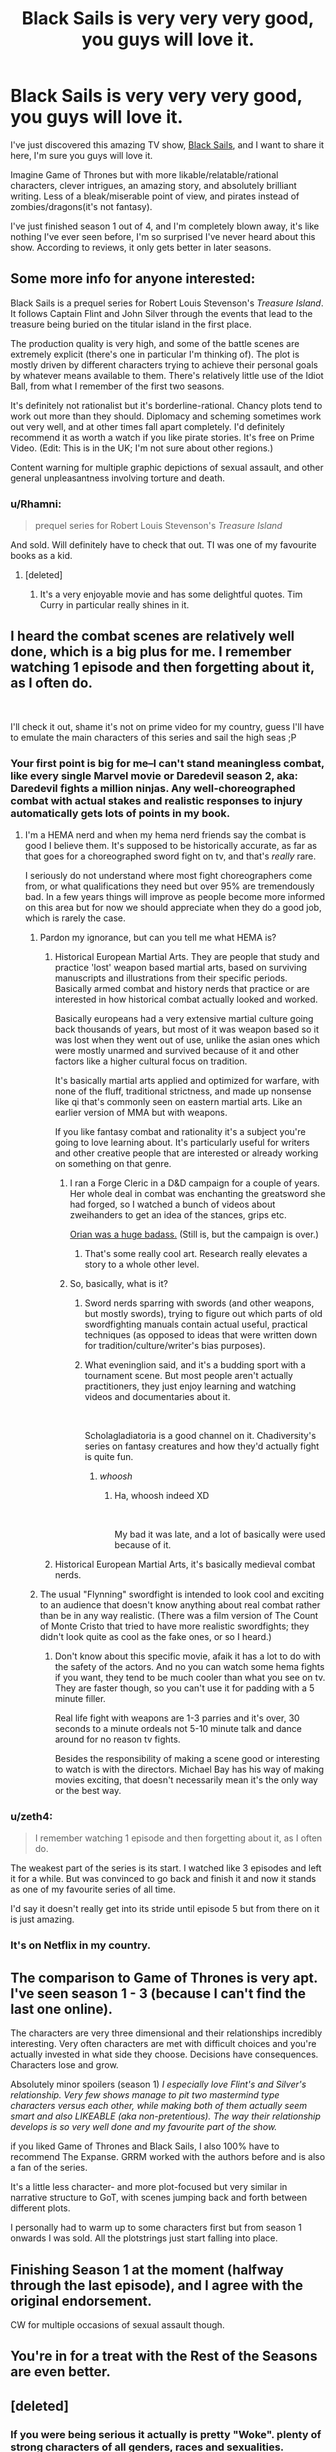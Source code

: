#+TITLE: Black Sails is very very very good, you guys will love it.

* Black Sails is very very very good, you guys will love it.
:PROPERTIES:
:Author: lumenwrites
:Score: 72
:DateUnix: 1589136150.0
:DateShort: 2020-May-10
:END:
I've just discovered this amazing TV show, [[https://www.imdb.com/title/tt2375692/][Black Sails]], and I want to share it here, I'm sure you guys will love it.

Imagine Game of Thrones but with more likable/relatable/rational characters, clever intrigues, an amazing story, and absolutely brilliant writing. Less of a bleak/miserable point of view, and pirates instead of zombies/dragons(it's not fantasy).

I've just finished season 1 out of 4, and I'm completely blown away, it's like nothing I've ever seen before, I'm so surprised I've never heard about this show. According to reviews, it only gets better in later seasons.


** Some more info for anyone interested:

Black Sails is a prequel series for Robert Louis Stevenson's /Treasure Island/. It follows Captain Flint and John Silver through the events that lead to the treasure being buried on the titular island in the first place.

The production quality is very high, and some of the battle scenes are extremely explicit (there's one in particular I'm thinking of). The plot is mostly driven by different characters trying to achieve their personal goals by whatever means available to them. There's relatively little use of the Idiot Ball, from what I remember of the first two seasons.

It's definitely not rationalist but it's borderline-rational. Chancy plots tend to work out more than they should. Diplomacy and scheming sometimes work out very well, and at other times fall apart completely. I'd definitely recommend it as worth a watch if you like pirate stories. It's free on Prime Video. (Edit: This is in the UK; I'm not sure about other regions.)

Content warning for multiple graphic depictions of sexual assault, and other general unpleasantness involving torture and death.
:PROPERTIES:
:Author: waylandertheslayer
:Score: 32
:DateUnix: 1589142498.0
:DateShort: 2020-May-11
:END:

*** u/Rhamni:
#+begin_quote
  prequel series for Robert Louis Stevenson's /Treasure Island/
#+end_quote

And sold. Will definitely have to check that out. TI was one of my favourite books as a kid.
:PROPERTIES:
:Author: Rhamni
:Score: 10
:DateUnix: 1589155740.0
:DateShort: 2020-May-11
:END:

**** [deleted]
:PROPERTIES:
:Score: 5
:DateUnix: 1589334129.0
:DateShort: 2020-May-13
:END:

***** It's a very enjoyable movie and has some delightful quotes. Tim Curry in particular really shines in it.
:PROPERTIES:
:Author: Rhamni
:Score: 2
:DateUnix: 1589334815.0
:DateShort: 2020-May-13
:END:


** I heard the combat scenes are relatively well done, which is a big plus for me. I remember watching 1 episode and then forgetting about it, as I often do.

​

I'll check it out, shame it's not on prime video for my country, guess I'll have to emulate the main characters of this series and sail the high seas ;P
:PROPERTIES:
:Author: fassina2
:Score: 12
:DateUnix: 1589143922.0
:DateShort: 2020-May-11
:END:

*** Your first point is big for me--I can't stand meaningless combat, like every single Marvel movie or Daredevil season 2, aka: Daredevil fights a million ninjas. Any well-choreographed combat with actual stakes and realistic responses to injury automatically gets lots of points in my book.
:PROPERTIES:
:Author: LazarusRises
:Score: 9
:DateUnix: 1589144383.0
:DateShort: 2020-May-11
:END:

**** I'm a HEMA nerd and when my hema nerd friends say the combat is good I believe them. It's supposed to be historically accurate, as far as that goes for a choreographed sword fight on tv, and that's /really/ rare.

I seriously do not understand where most fight choreographers come from, or what qualifications they need but over 95% are tremendously bad. In a few years things will improve as people become more informed on this area but for now we should appreciate when they do a good job, which is rarely the case.
:PROPERTIES:
:Author: fassina2
:Score: 8
:DateUnix: 1589145732.0
:DateShort: 2020-May-11
:END:

***** Pardon my ignorance, but can you tell me what HEMA is?
:PROPERTIES:
:Author: ladykristianna
:Score: 4
:DateUnix: 1589161705.0
:DateShort: 2020-May-11
:END:

****** Historical European Martial Arts. They are people that study and practice 'lost' weapon based martial arts, based on surviving manuscripts and illustrations from their specific periods. Basically armed combat and history nerds that practice or are interested in how historical combat actually looked and worked.

Basically europeans had a very extensive martial culture going back thousands of years, but most of it was weapon based so it was lost when they went out of use, unlike the asian ones which were mostly unarmed and survived because of it and other factors like a higher cultural focus on tradition.

It's basically martial arts applied and optimized for warfare, with none of the fluff, traditional strictness, and made up nonsense like qi that's commonly seen on eastern martial arts. Like an earlier version of MMA but with weapons.

If you like fantasy combat and rationality it's a subject you're going to love learning about. It's particularly useful for writers and other creative people that are interested or already working on something on that genre.
:PROPERTIES:
:Author: fassina2
:Score: 14
:DateUnix: 1589163408.0
:DateShort: 2020-May-11
:END:

******* I ran a Forge Cleric in a D&D campaign for a couple of years. Her whole deal in combat was enchanting the greatsword she had forged, so I watched a bunch of videos about zweihanders to get an idea of the stances, grips etc.

[[https://www.reddit.com/r/DnD/comments/9xcq74/art_orian_steeldaughter_cleric_of_the_forge/][Orian was a huge badass.]] (Still is, but the campaign is over.)
:PROPERTIES:
:Author: LazarusRises
:Score: 7
:DateUnix: 1589213722.0
:DateShort: 2020-May-11
:END:

******** That's some really cool art. Research really elevates a story to a whole other level.
:PROPERTIES:
:Author: fassina2
:Score: 2
:DateUnix: 1589216619.0
:DateShort: 2020-May-11
:END:


******* So, basically, what is it?
:PROPERTIES:
:Author: sparr
:Score: 4
:DateUnix: 1589163497.0
:DateShort: 2020-May-11
:END:

******** Sword nerds sparring with swords (and other weapons, but mostly swords), trying to figure out which parts of old swordfighting manuals contain actual useful, practical techniques (as opposed to ideas that were written down for tradition/culture/writer's bias purposes).
:PROPERTIES:
:Author: eveninglion
:Score: 11
:DateUnix: 1589173374.0
:DateShort: 2020-May-11
:END:


******** What eveninglion said, and it's a budding sport with a tournament scene. But most people aren't actually practitioners, they just enjoy learning and watching videos and documentaries about it.

​

Scholagladiatoria is a good channel on it. Chadiversity's series on fantasy creatures and how they'd actually fight is quite fun.
:PROPERTIES:
:Author: fassina2
:Score: 5
:DateUnix: 1589201202.0
:DateShort: 2020-May-11
:END:

********* /whoosh/
:PROPERTIES:
:Author: sparr
:Score: 2
:DateUnix: 1589223338.0
:DateShort: 2020-May-11
:END:

********** Ha, whoosh indeed XD

​

My bad it was late, and a lot of basically were used because of it.
:PROPERTIES:
:Author: fassina2
:Score: 3
:DateUnix: 1589226568.0
:DateShort: 2020-May-12
:END:


****** Historical European Martial Arts, it's basically medieval combat nerds.
:PROPERTIES:
:Author: Silver_Swift
:Score: 5
:DateUnix: 1589163471.0
:DateShort: 2020-May-11
:END:


***** The usual "Flynning" swordfight is intended to look cool and exciting to an audience that doesn't know anything about real combat rather than be in any way realistic. (There was a film version of The Count of Monte Cristo that tried to have more realistic swordfights; they didn't look quite as cool as the fake ones, or so I heard.)
:PROPERTIES:
:Author: CronoDAS
:Score: 1
:DateUnix: 1589407252.0
:DateShort: 2020-May-14
:END:

****** Don't know about this specific movie, afaik it has a lot to do with the safety of the actors. And no you can watch some hema fights if you want, they tend to be much cooler than what you see on tv. They are faster though, so you can't use it for padding with a 5 minute filler.

Real life fight with weapons are 1-3 parries and it's over, 30 seconds to a minute ordeals not 5-10 minute talk and dance around for no reason tv fights.

Besides the responsibility of making a scene good or interesting to watch is with the directors. Michael Bay has his way of making movies exciting, that doesn't necessarily mean it's the only way or the best way.
:PROPERTIES:
:Author: fassina2
:Score: 2
:DateUnix: 1589417190.0
:DateShort: 2020-May-14
:END:


*** u/zeth4:
#+begin_quote
  I remember watching 1 episode and then forgetting about it, as I often do.
#+end_quote

The weakest part of the series is its start. I watched like 3 episodes and left it for a while. But was convinced to go back and finish it and now it stands as one of my favourite series of all time.

I'd say it doesn't really get into its stride until episode 5 but from there on it is just amazing.
:PROPERTIES:
:Author: zeth4
:Score: 3
:DateUnix: 1589480829.0
:DateShort: 2020-May-14
:END:


*** It's on Netflix in my country.
:PROPERTIES:
:Author: Bowbreaker
:Score: 2
:DateUnix: 1589183948.0
:DateShort: 2020-May-11
:END:


** The comparison to Game of Thrones is very apt. I've seen season 1 - 3 (because I can't find the last one online).

The characters are very three dimensional and their relationships incredibly interesting. Very often characters are met with difficult choices and you're actually invested in what side they choose. Decisions have consequences. Characters lose and grow.

Absolutely minor spoilers (season 1) /I especially love Flint's and Silver's relationship. Very few shows manage to pit two mastermind type characters versus each other, while making both of them actually seem smart and also LIKEABLE (aka non-pretentious). The way their relationship develops is so very well done and my favourite part of the show./

if you liked Game of Thrones and Black Sails, I also 100% have to recommend The Expanse. GRRM worked with the authors before and is also a fan of the series.

It's a little less character- and more plot-focused but very similar in narrative structure to GoT, with scenes jumping back and forth between different plots.

I personally had to warm up to some characters first but from season 1 onwards I was sold. All the plotstrings just start falling into place.
:PROPERTIES:
:Author: Pacific_Rimming
:Score: 11
:DateUnix: 1589162691.0
:DateShort: 2020-May-11
:END:


** Finishing Season 1 at the moment (halfway through the last episode), and I agree with the original endorsement.

CW for multiple occasions of sexual assault though.
:PROPERTIES:
:Author: callmesalticidae
:Score: 1
:DateUnix: 1589308121.0
:DateShort: 2020-May-12
:END:


** You're in for a treat with the Rest of the Seasons are even better.
:PROPERTIES:
:Author: zeth4
:Score: 1
:DateUnix: 1589489027.0
:DateShort: 2020-May-15
:END:


** [deleted]
:PROPERTIES:
:Score: 1
:DateUnix: 1589334238.0
:DateShort: 2020-May-13
:END:

*** If you were being serious it actually is pretty "Woke". plenty of strong characters of all genders, races and sexualities.
:PROPERTIES:
:Author: zeth4
:Score: 1
:DateUnix: 1589480964.0
:DateShort: 2020-May-14
:END:
